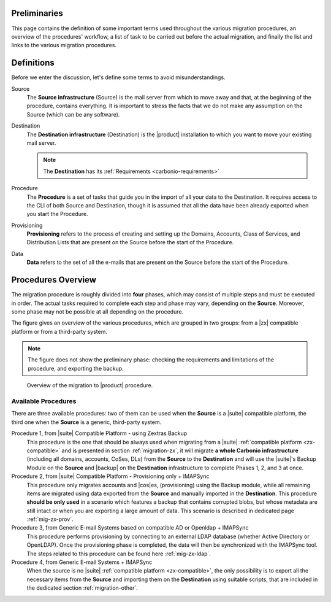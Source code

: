 Preliminaries
=============

This page contains the definition of some important terms used
throughout the various migration procedures, an overview of the
procedures' workflow, a list of task to be carried out before the
actual migration, and finally the list and links to the various
migration procedures.

Definitions
===========

Before we enter the discussion, let's define some terms to avoid
misunderstandings.

Source
  The **Source infrastructure** (Source) is the mail server from which
  to move away and that, at the beginning of the procedure, contains
  everything. It is important to stress the facts that we do not make
  any assumption on the Source (which can be any software).

Destination
  The **Destination infrastructure** (Destination) is the |product|
  installation to which you want to move your existing mail server.

  .. note:: The **Destination** has its :ref:`Requirements <carbonio-requirements>`  

Procedure
  The **Procedure** is a set of tasks that guide you in the import of
  all your data to the Destination. It requires access to the CLI of
  both Source and Destination, though it is assumed that all the data
  have been already exported when you start the Procedure.

Provisioning
  **Provisioning** refers to the process of creating and setting up the
  Domains, Accounts, Class of Services, and Distribution Lists that are
  present on the Source before the start of the Procedure.

Data
  **Data** refers to the set of all the e-mails that are present on
  the Source before the start of the Procedure.

Procedures Overview
===================

The migration procedure is roughly divided into **four** phases, which
may consist of multiple steps and must be executed in order. The
actual tasks required to complete each step and phase may vary,
depending on the **Source**. Moreover, some phase may not be possible
at all depending on the procedure.

.. grid:: 1 1 2 2
   :gutter: 2

   .. grid-item-card:: Phase 1, Provisioning
      :columns: 6

      In this phase, we deal with tasks that create the domains,
      users, and |cos|\es.
      
      * Import of Domains and User Accounts
      * Import of Distribution Lists
      * Import of Classes of Services (optional) 

   .. grid-item-card:: Phase 2, Data
      :columns: 6

      After the provisioning has been completed, we process the actual
      data:
      
      * Import of E-mails
      * Import of Appointments
      * Import of Contacts
    
   .. grid-item-card:: Phase 3, Shares
      :columns: 6

      After Provisioning and Data, our attention goes to the Shared
      items.
      
   .. grid-item-card:: Phase 4, |file|
      :columns: 6

      In the last phase, we import Zextras Drive items into |file|.

The figure gives an overview of the
various procedures, which are grouped in two groups: from a
|zx| compatible platform or from a third-party system. 

.. note:: The figure does not show the preliminary phase: checking the
   requirements and limitations of the procedure, and exporting the backup.

.. figure:: /img/migration.png
   :width: 99%

   Overview of the migration to |product| procedure.

Available Procedures
--------------------

There are three available procedures: two of them can be used when the
**Source** is a |suite| compatible platform, the third one when  the
**Source** is a generic, third-party system.

.. _zx-compatible:

.. card:: Definition of |suite| compatible platform

   In the context of the migration procedure, we define
   **Zextras Suite compatible platform** a **Source** system equipped with
   any of this software combination:
   
   * Zimbra OSE 8.8.15 + |suite| (latest release)
   * Zimbra OSE 9.0 (built by |zx|) + |suite| (latest release)
   * Zimbra Network Edition 8.8.15  (with NG modules)
   * Zimbra Network Edition 9.0  (with NG modules)

Procedure 1, from |suite| Compatible Platform - using Zextras Backup
   This procedure is the one that should be always used when migrating
   from a |suite| :ref:`compatible platform <zx-compatible>` and is
   presented in section :ref:`migration-zx`, it will migrate **a whole
   Carbonio infrastructure** (including all domains, accounts, CoSes,
   DLs) from the **Source** to the **Destination** and will use the
   |suite|\'s Backup Module on the **Source** and |backup| on the
   **Destination** infrastructure to complete Phases 1, 2, and 3 at
   once.

Procedure 2, from |suite| Compatible Platform - Provisioning only + IMAPSync
   This procedure only migrates accounts and |cos|\es, (provisioning)
   using the Backup module, while all remaining items are migrated
   using data exported from the **Source** and manually imported in
   the **Destination**. This procedure **should be only used** in a
   scenario which features a backup that contains corrupted blobs, but
   whose metadata are still intact or when you are exporting a large amount of data.
   This scenario is described in dedicated page :ref:`mig-zx-prov`.

Procedure 3, from Generic E-mail Systems based on compatible AD or Openldap + IMAPSync
   This procedure performs provisioning by connecting to an external LDAP database
   (whether Active Directory or OpenLDAP).
   Once the provisioning phase is completed, the data will then be synchronized with
   the IMAPSync tool.
   The steps related to this procedure can be found here :ref:`mig-zx-ldap`.

Procedure 4, from Generic E-mail Systems + IMAPSync
   When the source is no |suite| :ref:`compatible platform
   <zx-compatible>`, the only possibility is to export all the
   necessary items from the **Source** and importing them on the
   **Destination** using suitable scripts, that are included in the
   dedicated section :ref:`migration-other`.
